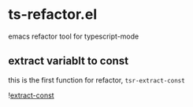 * ts-refactor.el
emacs refactor tool for typescript-mode

** extract variablt to const 
this is the first function for refactor, =tsr-extract-const=

![[https://raw.githubusercontent.com/linchen2chris/ts-refactor.el/master/assets/extract-const.gif][extract-const]]
